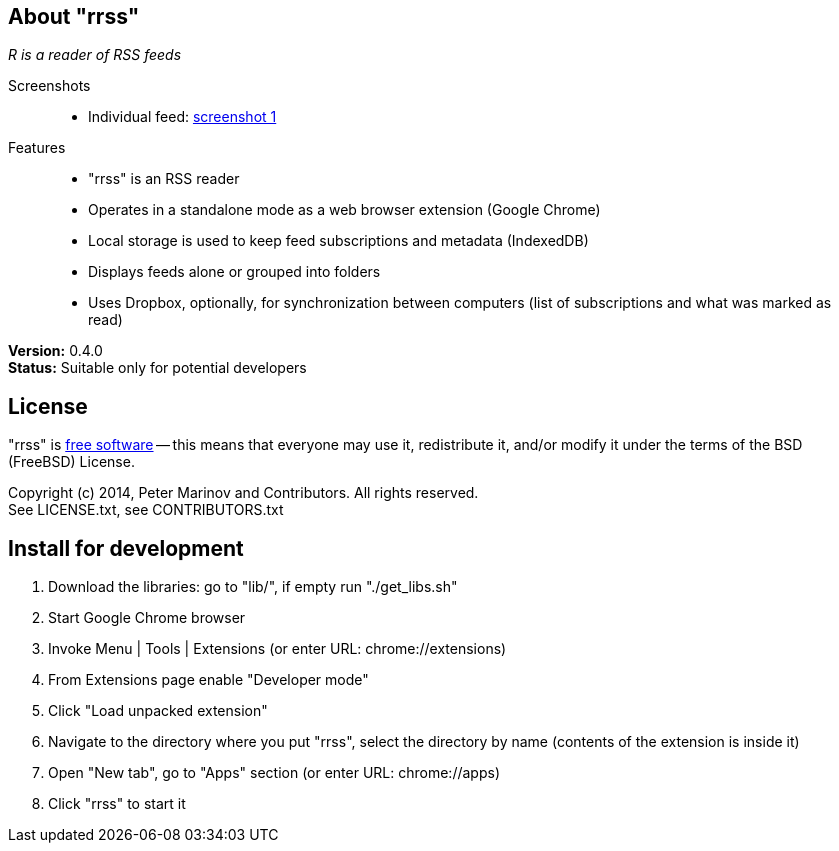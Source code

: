 // README.adoc for rrss

:freesoftware: http://www.gnu.org/philosophy/free-sw.html
:screenshot1: https://dl.dropboxusercontent.com/s/tmzbqb97atmcjst/rrss_feed1.png

== About "rrss"

_R is a reader of RSS feeds_

Screenshots::

* Individual feed: {screenshot1}[screenshot 1]

Features::

* "rrss" is an RSS reader
* Operates in a standalone mode as a web browser extension (Google
  Chrome)
* Local storage is used to keep feed subscriptions and metadata
  (IndexedDB)
* Displays feeds alone or grouped into folders
* Uses Dropbox, optionally, for synchronization between
  computers (list of subscriptions and what was marked as read)

*Version:* 0.4.0 +
*Status:* Suitable only for potential developers

== License

"rrss" is {freesoftware}[free software] -- this means that everyone may
use it, redistribute it, and/or modify it under the terms of the BSD
(FreeBSD) License.

Copyright (c) 2014, Peter Marinov and Contributors. All rights reserved. +
See LICENSE.txt, see CONTRIBUTORS.txt


== Install for development

. Download the libraries: go to "lib/", if empty run "./get_libs.sh"
. Start Google Chrome browser
. Invoke Menu | Tools | Extensions (or enter URL: chrome://extensions)
. From Extensions page enable "Developer mode"
. Click "Load unpacked extension"
. Navigate to the directory where you put "rrss",
  select the directory by name (contents of the extension is inside it)
. Open "New tab", go to "Apps" section (or enter URL: chrome://apps)
. Click "rrss" to start it
